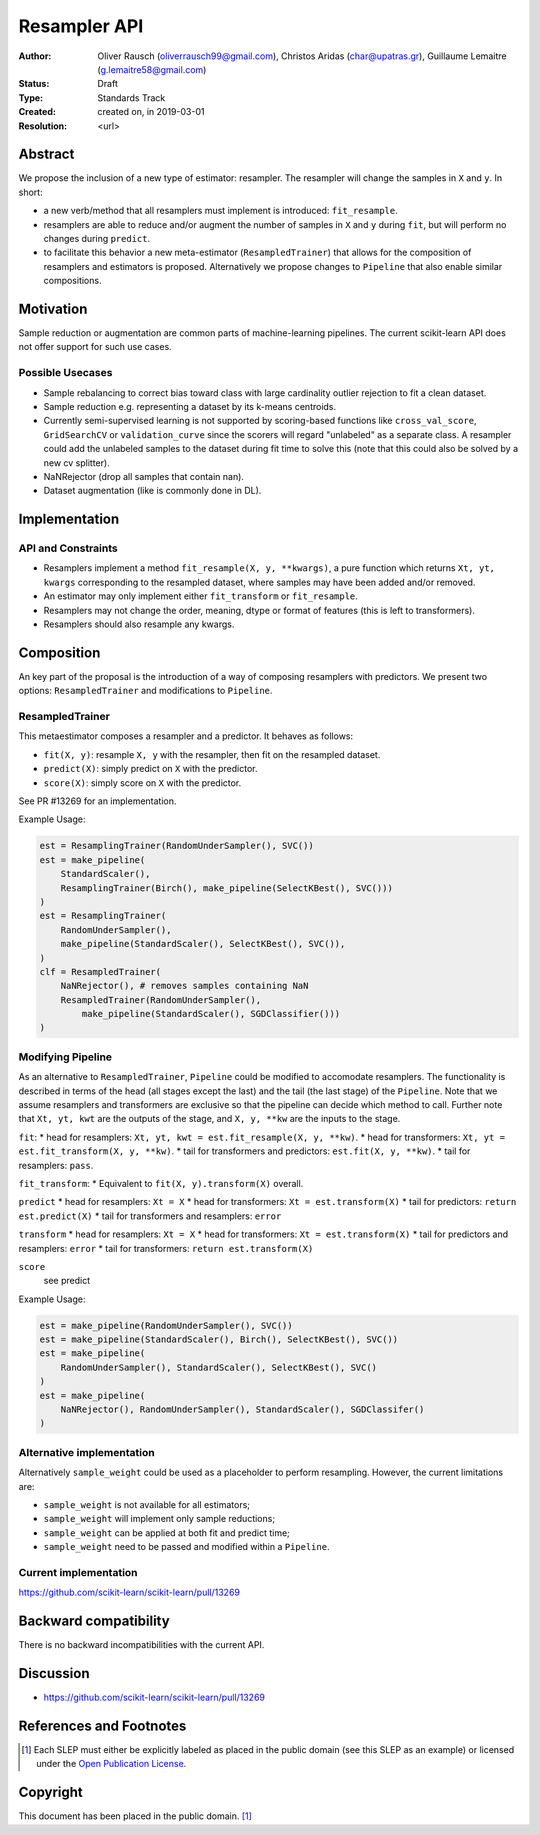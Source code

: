 .. _slep_005:

=============
Resampler API
=============

:Author: Oliver Rausch (oliverrausch99@gmail.com),
         Christos Aridas (char@upatras.gr),
         Guillaume Lemaitre (g.lemaitre58@gmail.com)
:Status: Draft
:Type: Standards Track
:Created: created on, in 2019-03-01
:Resolution: <url>

Abstract
--------

We propose the inclusion of a new type of estimator: resampler. The
resampler will change the samples in ``X`` and ``y``. In short:

* a new verb/method that all resamplers must implement is introduced:
  ``fit_resample``.
* resamplers are able to reduce and/or augment the number of samples in
  ``X`` and ``y`` during ``fit``, but will perform no changes during
  ``predict``.
* to facilitate this behavior a new meta-estimator (``ResampledTrainer``) that
  allows for the composition of resamplers and estimators is proposed.
  Alternatively we propose changes to ``Pipeline`` that also enable similar
  compositions.


Motivation
----------

Sample reduction or augmentation are common parts of machine-learning
pipelines. The current scikit-learn API does not offer support for such
use cases.

Possible Usecases
.................

* Sample rebalancing to correct bias toward class with large cardinality
  outlier rejection to fit a clean dataset.
* Sample reduction e.g. representing a dataset by its k-means centroids.
* Currently semi-supervised learning is not supported by scoring-based
  functions like ``cross_val_score``, ``GridSearchCV`` or ``validation_curve``
  since the scorers will regard "unlabeled" as a separate class. A resampler
  could add the unlabeled samples to the dataset during fit time to solve this
  (note that this could also be solved by a new cv splitter).
* NaNRejector (drop all samples that contain nan).
* Dataset augmentation (like is commonly done in DL).

Implementation
--------------

API and Constraints
...................

* Resamplers implement a method ``fit_resample(X, y, **kwargs)``, a pure function which
  returns ``Xt, yt, kwargs`` corresponding to the resampled dataset, where
  samples may have been added and/or removed.
* An estimator may only implement either ``fit_transform`` or ``fit_resample``.
* Resamplers may not change the order, meaning, dtype or format of features
  (this is left to transformers).
* Resamplers should also resample any kwargs.

Composition
-----------

An key part of the proposal is the introduction of a way of composing resamplers
with predictors. We present two options: ``ResampledTrainer`` and modifications
to ``Pipeline``.

ResampledTrainer
................

This metaestimator composes a resampler and a predictor. It
behaves as follows:

* ``fit(X, y)``: resample ``X, y`` with the resampler, then fit on the resampled
  dataset.
* ``predict(X)``: simply predict on ``X`` with the predictor.
* ``score(X)``: simply score on ``X`` with the predictor.

See PR #13269 for an implementation.

Example Usage:

.. code-block:: python

    est = ResamplingTrainer(RandomUnderSampler(), SVC())
    est = make_pipeline(
        StandardScaler(),
        ResamplingTrainer(Birch(), make_pipeline(SelectKBest(), SVC()))
    )
    est = ResamplingTrainer(
        RandomUnderSampler(),
        make_pipeline(StandardScaler(), SelectKBest(), SVC()),
    )
    clf = ResampledTrainer(
        NaNRejector(), # removes samples containing NaN
        ResampledTrainer(RandomUnderSampler(),
            make_pipeline(StandardScaler(), SGDClassifier()))
    )

Modifying Pipeline
..................
As an alternative to ``ResampledTrainer``, ``Pipeline`` could be modified to
accomodate resamplers.
The functionality is described in terms of the head (all stages except the last)
and the tail (the last stage) of the ``Pipeline``. Note that we assume
resamplers and transformers are exclusive so that the pipeline can decide which
method to call. Further note that ``Xt, yt, kwt`` are the outputs of the stage, and
``X, y, **kw`` are the inputs to the stage.

``fit``:
* head for resamplers: ``Xt, yt, kwt = est.fit_resample(X, y, **kw)``.
* head for transformers: ``Xt, yt = est.fit_transform(X, y, **kw)``.
* tail for transformers and predictors: ``est.fit(X, y, **kw)``.
* tail for resamplers: ``pass``.

``fit_transform``:
* Equivalent to ``fit(X, y).transform(X)`` overall.

``predict``
* head for resamplers: ``Xt = X``
* head for transformers: ``Xt = est.transform(X)``
* tail for predictors: ``return est.predict(X)``
* tail for transformers and resamplers: ``error``

``transform``
* head for resamplers: ``Xt = X``
* head for transformers: ``Xt = est.transform(X)``
* tail for predictors and resamplers: ``error``
* tail for transformers: ``return est.transform(X)``

``score``
  see predict

Example Usage:

.. code-block:: python

    est = make_pipeline(RandomUnderSampler(), SVC())
    est = make_pipeline(StandardScaler(), Birch(), SelectKBest(), SVC())
    est = make_pipeline(
        RandomUnderSampler(), StandardScaler(), SelectKBest(), SVC()
    )
    est = make_pipeline(
        NaNRejector(), RandomUnderSampler(), StandardScaler(), SGDClassifer()
    )


Alternative implementation
..........................

Alternatively ``sample_weight`` could be used as a placeholder to
perform resampling. However, the current limitations are:

* ``sample_weight`` is not available for all estimators;
* ``sample_weight`` will implement only sample reductions;
* ``sample_weight`` can be applied at both fit and predict time;
* ``sample_weight`` need to be passed and modified within a
  ``Pipeline``.

Current implementation
......................

https://github.com/scikit-learn/scikit-learn/pull/13269

Backward compatibility
----------------------

There is no backward incompatibilities with the current API.

Discussion
----------

* https://github.com/scikit-learn/scikit-learn/pull/13269

References and Footnotes
------------------------

.. [1] Each SLEP must either be explicitly labeled as placed in the public
   domain (see this SLEP as an example) or licensed under the `Open
   Publication License`_.

.. _Open Publication License: https://www.opencontent.org/openpub/


Copyright
---------

This document has been placed in the public domain. [1]_
